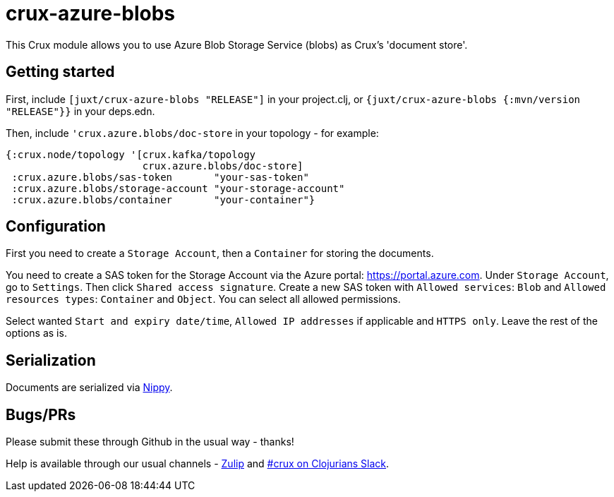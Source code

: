 = crux-azure-blobs

This Crux module allows you to use Azure Blob Storage Service (blobs) as Crux's 'document store'.

== Getting started

First, include `[juxt/crux-azure-blobs "RELEASE"]` in your project.clj, or `{juxt/crux-azure-blobs {:mvn/version "RELEASE"}}` in your deps.edn.

Then, include `'crux.azure.blobs/doc-store` in your topology - for example:

[source,clojure]
----
{:crux.node/topology '[crux.kafka/topology
                       crux.azure.blobs/doc-store]
 :crux.azure.blobs/sas-token       "your-sas-token"
 :crux.azure.blobs/storage-account "your-storage-account"
 :crux.azure.blobs/container       "your-container"}
----

== Configuration

First you need to create a `Storage Account`, then a `Container` for storing the documents.

You need to create a SAS token for the Storage Account via the Azure portal: https://portal.azure.com. Under `Storage Account`, go to `Settings`. Then click `Shared access signature`. Create a new SAS token with `Allowed services`: `Blob` and `Allowed resources types`: `Container` and `Object`. You can select all allowed permissions.

Select wanted `Start and expiry date/time`, `Allowed IP addresses` if applicable and `HTTPS only`. Leave the rest of the options as is.

== Serialization

Documents are serialized via https://github.com/ptaoussanis/nippy[Nippy].

== Bugs/PRs

Please submit these through Github in the usual way - thanks!

Help is available through our usual channels - https://juxt-oss.zulipchat.com/#narrow/stream/194466-crux[Zulip] and http://clojurians.net/[#crux on Clojurians Slack].
